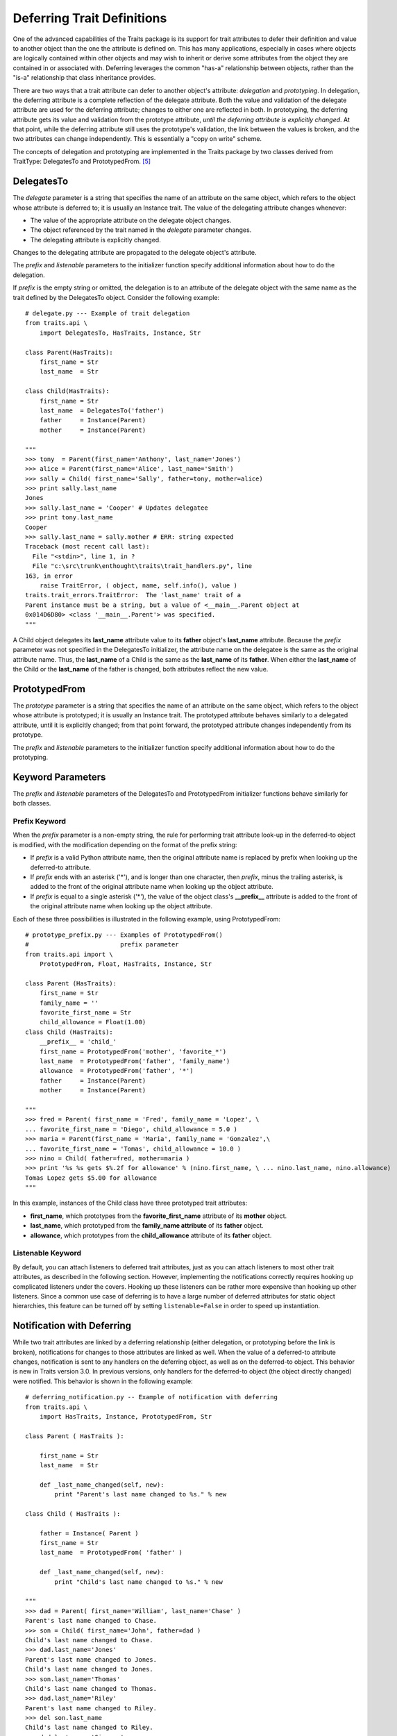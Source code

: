 .. index:: deferral

.. _deferring-traits:

Deferring Trait Definitions
===========================

One of the advanced capabilities of the Traits package is its support for trait
attributes to defer their definition and value to another object than the one
the attribute is defined on. This has many applications, especially in cases
where objects are logically contained within other objects and may wish to
inherit or derive some attributes from the object they are contained in or
associated with. Deferring leverages the common "has-a" relationship between
objects, rather than the "is-a" relationship that class inheritance provides.

.. index:: delegation, prototyping

There are two ways that a trait attribute can defer to another object's
attribute: *delegation* and *prototyping*. In delegation, the deferring
attribute is a complete reflection of the delegate attribute. Both the value and
validation of the delegate attribute are used for the deferring attribute;
changes to either one are reflected in both. In prototyping, the deferring
attribute gets its value and validation from the prototype attribute, *until the
deferring attribute is explicitly changed*. At that point, while the deferring
attribute still uses the prototype's validation, the link between the values is
broken, and the two attributes can change independently. This is essentially a
"copy on write" scheme.

The concepts of delegation and prototyping are implemented in the Traits package
by two classes derived from TraitType: DelegatesTo and PrototypedFrom. [5]_

.. _delegatesto:

DelegatesTo
-----------

.. class:: DelegatesTo(delegate[, prefix='', listenable=True, **metadata])

.. index:: delegate parameter to DelegatesTo initializer

The *delegate* parameter is a string that specifies the name of an attribute
on the same object, which refers to the object whose attribute is deferred to;
it is usually an Instance trait. The value of the delegating attribute changes
whenever:

* The value of the appropriate attribute on the delegate object changes.
* The object referenced by the trait named in the *delegate* parameter changes.
* The delegating attribute is explicitly changed.

Changes to the delegating attribute are propagated to the delegate object's
attribute.

The *prefix* and *listenable* parameters to the initializer function specify
additional information about how to do the delegation.

.. index::
   pair: delegation; examples

If *prefix* is the empty string or omitted, the delegation is to an attribute
of the delegate object with the same name as the trait defined by the
DelegatesTo object. Consider the following example::

    # delegate.py --- Example of trait delegation
    from traits.api \
        import DelegatesTo, HasTraits, Instance, Str

    class Parent(HasTraits):
        first_name = Str
        last_name  = Str

    class Child(HasTraits):
        first_name = Str
        last_name  = DelegatesTo('father')
        father     = Instance(Parent)
        mother     = Instance(Parent)

    """
    >>> tony  = Parent(first_name='Anthony', last_name='Jones')
    >>> alice = Parent(first_name='Alice', last_name='Smith')
    >>> sally = Child( first_name='Sally', father=tony, mother=alice)
    >>> print sally.last_name
    Jones
    >>> sally.last_name = 'Cooper' # Updates delegatee
    >>> print tony.last_name
    Cooper
    >>> sally.last_name = sally.mother # ERR: string expected
    Traceback (most recent call last):
      File "<stdin>", line 1, in ?
      File "c:\src\trunk\enthought\traits\trait_handlers.py", line
    163, in error
        raise TraitError, ( object, name, self.info(), value )
    traits.trait_errors.TraitError:  The 'last_name' trait of a
    Parent instance must be a string, but a value of <__main__.Parent object at
    0x014D6D80> <class '__main__.Parent'> was specified.
    """

A Child object delegates its **last_name** attribute value to its **father**
object's **last_name** attribute. Because the *prefix* parameter was not
specified in the DelegatesTo initializer, the attribute name on the delegatee is
the same as the original attribute name. Thus, the **last_name** of a Child is
the same as the **last_name** of its **father**. When either the **last_name**
of the Child or the **last_name** of the father is changed, both attributes
reflect the new value.

.. _prototypedfrom:

PrototypedFrom
--------------
.. class:: PrototypedFrom(prototype[, prefix='', listenable=True, **metadata])

.. index:: prototype parameter to PrototypesFrom

The *prototype* parameter is a string that specifies the name of an attribute on
the same object, which refers to the object whose attribute is prototyped; it is
usually an Instance trait. The prototyped attribute behaves similarly to a
delegated attribute, until it is explicitly changed; from that point forward,
the prototyped attribute changes independently from its prototype.

The *prefix* and *listenable* parameters to the initializer function specify
additional information about how to do the prototyping.

.. _keyword-parameters:

Keyword Parameters
------------------

The *prefix* and *listenable* parameters of the DelegatesTo and PrototypedFrom
initializer functions behave similarly for both classes.

.. index:: prefix parameter to initializer methods

.. _prefix-keyword:

Prefix Keyword
``````````````

When the *prefix* parameter is a non-empty string, the rule for performing trait
attribute look-up in the deferred-to object is modified, with the modification
depending on the format of the prefix string:

* If *prefix* is a valid Python attribute name, then the original attribute
  name is replaced by prefix when looking up the deferred-to attribute.
* If *prefix* ends with an asterisk ('*'), and is longer than one character,
  then *prefix*, minus the trailing asterisk, is added to the front of the
  original attribute name when looking up the object attribute.
* If *prefix* is equal to a single asterisk ('*'), the value of the object
  class's **__prefix__** attribute is added to the front of the original
  attribute name when looking up the object attribute.

.. index::
   single: examples; prototype prefix
   pair: examples; prototyping

Each of these three possibilities is illustrated in the following example, using
PrototypedFrom::

    # prototype_prefix.py --- Examples of PrototypedFrom()
    #                         prefix parameter
    from traits.api import \
        PrototypedFrom, Float, HasTraits, Instance, Str

    class Parent (HasTraits):
        first_name = Str
        family_name = ''
        favorite_first_name = Str
        child_allowance = Float(1.00)
    class Child (HasTraits):
        __prefix__ = 'child_'
        first_name = PrototypedFrom('mother', 'favorite_*')
        last_name  = PrototypedFrom('father', 'family_name')
        allowance  = PrototypedFrom('father', '*')
        father     = Instance(Parent)
        mother     = Instance(Parent)

    """
    >>> fred = Parent( first_name = 'Fred', family_name = 'Lopez', \
    ... favorite_first_name = 'Diego', child_allowance = 5.0 )
    >>> maria = Parent(first_name = 'Maria', family_name = 'Gonzalez',\
    ... favorite_first_name = 'Tomas', child_allowance = 10.0 )
    >>> nino = Child( father=fred, mother=maria )
    >>> print '%s %s gets $%.2f for allowance' % (nino.first_name, \ ... nino.last_name, nino.allowance)
    Tomas Lopez gets $5.00 for allowance
    """

In this example, instances of the Child class have three prototyped trait
attributes:

* **first_name**, which prototypes from the **favorite_first_name** attribute
  of its **mother** object.
* **last_name**, which prototyped from the **family_name attribute** of its
  **father** object.
* **allowance**, which prototypes from the **child_allowance** attribute of its
  **father** object.

.. index:: listenable parameter to initializer methods

.. _listenable-keyword:

Listenable Keyword
``````````````````

By default, you can attach listeners to deferred trait attributes, just as you
can attach listeners to most other trait attributes, as described in the
following section. However, implementing the notifications correctly requires
hooking up complicated listeners under the covers. Hooking up these listeners
can be rather more expensive than hooking up other listeners. Since a common use
case of deferring is to have a large number of deferred attributes for static
object hierarchies, this feature can be turned off by setting
``listenable=False`` in order to speed up instantiation.

.. index::
   single: deferral; notification with
   pair: examples; deferral

.. _notification-with-deferring:

Notification with Deferring
---------------------------

While two trait attributes are linked by a deferring relationship (either
delegation, or prototyping before the link is broken), notifications for changes
to those attributes are linked as well. When the value of a deferred-to
attribute changes, notification is sent to any handlers on the deferring object,
as well as on the deferred-to object. This behavior is new in Traits version
3.0. In previous versions, only handlers for the deferred-to object (the object
directly changed) were notified. This behavior is shown in the following
example::

    # deferring_notification.py -- Example of notification with deferring
    from traits.api \
        import HasTraits, Instance, PrototypedFrom, Str

    class Parent ( HasTraits ):

        first_name = Str
        last_name  = Str

        def _last_name_changed(self, new):
            print "Parent's last name changed to %s." % new

    class Child ( HasTraits ):

        father = Instance( Parent )
        first_name = Str
        last_name  = PrototypedFrom( 'father' )

        def _last_name_changed(self, new):
            print "Child's last name changed to %s." % new

    """
    >>> dad = Parent( first_name='William', last_name='Chase' )
    Parent's last name changed to Chase.
    >>> son = Child( first_name='John', father=dad )
    Child's last name changed to Chase.
    >>> dad.last_name='Jones'
    Parent's last name changed to Jones.
    Child's last name changed to Jones.
    >>> son.last_name='Thomas'
    Child's last name changed to Thomas.
    >>> dad.last_name='Riley'
    Parent's last name changed to Riley.
    >>> del son.last_name
    Child's last name changed to Riley.
    >>> dad.last_name='Simmons'
    Parent's last name changed to Simmons.
    Child's last name changed to Simmons.
    """

Initially, changing the last name of the father triggers notification on both
the father and the son. Explicitly setting the son's last name breaks the
deferring link to the father; therefore changing the father's last name does not
notify the son. When the son reverts to using the father's last name (by
deleting the explicit value), changes to the father's last name again affect and
notif

.. rubric:: Footnotes

.. [5] Both of these class es inherit from the Delegate class. Explicit use of
   Delegate is deprecated, as its name and default behavior (prototyping) are
   incongruous.

